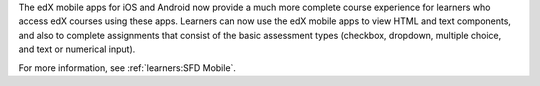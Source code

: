 
The edX mobile apps for iOS and Android now provide a much more complete course
experience for learners who access edX courses using these apps. Learners can
now use the edX mobile apps to view HTML and text components, and also to
complete assignments that consist of the basic assessment types (checkbox,
dropdown, multiple choice, and text or numerical input).

For more information, see :ref:`learners:SFD Mobile`.
